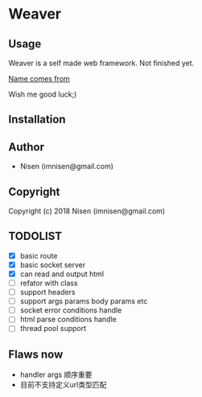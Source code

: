 #+OPTIONS: toc:nil

* Weaver

** Usage
Weaver is a self made web framework. Not finished yet. 

[[http://www.dota2.com/hero/weaver/][Name comes from]]

Wish me good luck;)

** Installation

** Author

+ Nisen (imnisen@gmail.com)

** Copyright

Copyright (c) 2018 Nisen (imnisen@gmail.com)

** TODOLIST
- [X] basic route
- [X] basic socket server
- [X] can read and output html
- [ ] refator with class
- [ ] support headers
- [ ] support args params body params etc
- [ ] socket error conditions handle
- [ ] html parse conditions handle
- [ ] thread pool support


** Flaws now
- handler args 顺序重要
- 目前不支持定义url类型匹配

